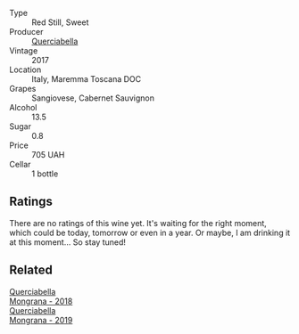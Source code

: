 #+attr_html: :class wine-main-image
[[file:/images/9b/0a36ac-1eaa-44b3-94ca-12b32885eda0/2023-06-22-09-32-34-BC9D5628-4FBE-4D94-B6C1-C4938DA6C890-1-105-c@512.webp]]

- Type :: Red Still, Sweet
- Producer :: [[barberry:/producers/d69d7163-a455-4d0c-9b45-42fab584b502][Querciabella]]
- Vintage :: 2017
- Location :: Italy, Maremma Toscana DOC
- Grapes :: Sangiovese, Cabernet Sauvignon
- Alcohol :: 13.5
- Sugar :: 0.8
- Price :: 705 UAH
- Cellar :: 1 bottle

** Ratings

There are no ratings of this wine yet. It's waiting for the right moment, which could be today, tomorrow or even in a year. Or maybe, I am drinking it at this moment... So stay tuned!

** Related

#+begin_export html
<div class="flex-container">
  <a class="flex-item flex-item-left" href="/wines/b2315e57-a88b-46a7-a69c-a958bd0d7c8f.html">
    <img class="flex-bottle" src="/images/b2/315e57-a88b-46a7-a69c-a958bd0d7c8f/2021-12-17-18-46-54-315A92DE-ADDA-4E86-BDA4-9F7D69B9E86C-1-105-c@512.webp"></img>
    <section class="h">Querciabella</section>
    <section class="h text-bolder">Mongrana - 2018</section>
  </a>

  <a class="flex-item flex-item-right" href="/wines/b41891b8-9f77-4dfc-b125-837399061c38.html">
    <img class="flex-bottle" src="/images/unknown-wine.webp"></img>
    <section class="h">Querciabella</section>
    <section class="h text-bolder">Mongrana - 2019</section>
  </a>

</div>
#+end_export
